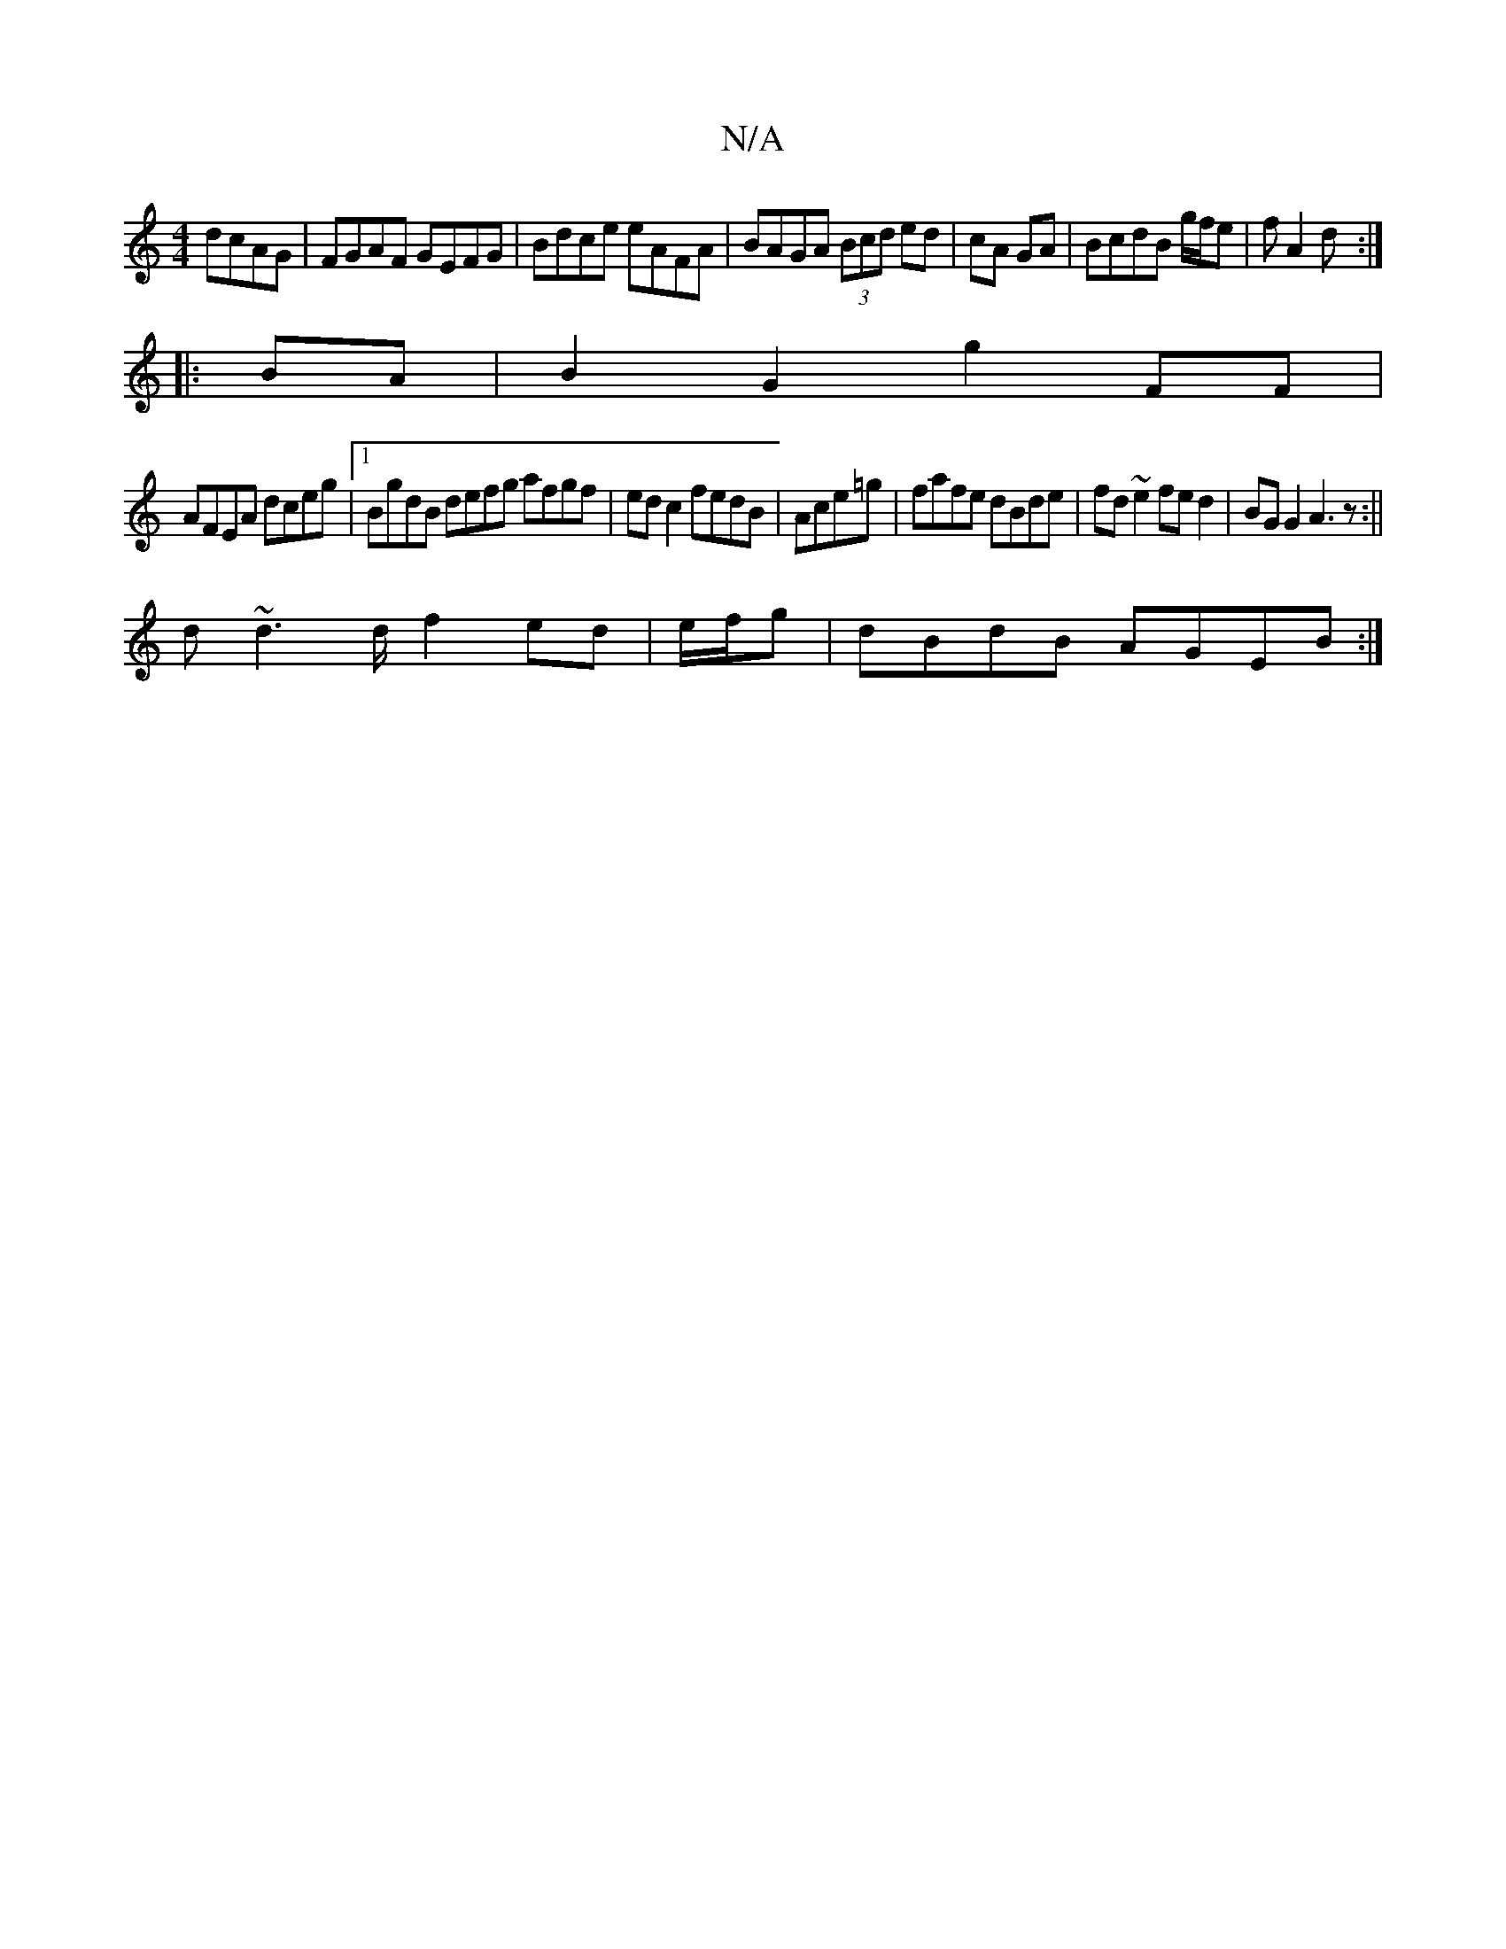 X:1
T:N/A
M:4/4
R:N/A
K:Cmajor
 dcAG|FGAF GEFG| Bdce eAFA|BAGA (3Bcd ed|cA GA|BcdB g/f/e|fA2 d:|
|:BA|B2 G2 g2 FF|
AFEA dceg|1 BgdB defg afgf|edc2 fedB|Ace=g|fafe dBde|fd~e2 fed2|BGG2 A3z:||
d~d2>d f2 ed| e/f/g|dBdB AGEB:|
|: ||

|